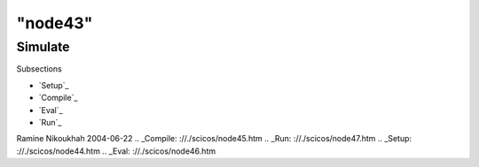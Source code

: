 ====
"node43"
====




Simulate
========



Subsections

+ `Setup`_
+ `Compile`_
+ `Eval`_
+ `Run`_




Ramine Nikoukhah 2004-06-22
.. _Compile: ://./scicos/node45.htm
.. _Run: ://./scicos/node47.htm
.. _Setup: ://./scicos/node44.htm
.. _Eval: ://./scicos/node46.htm


